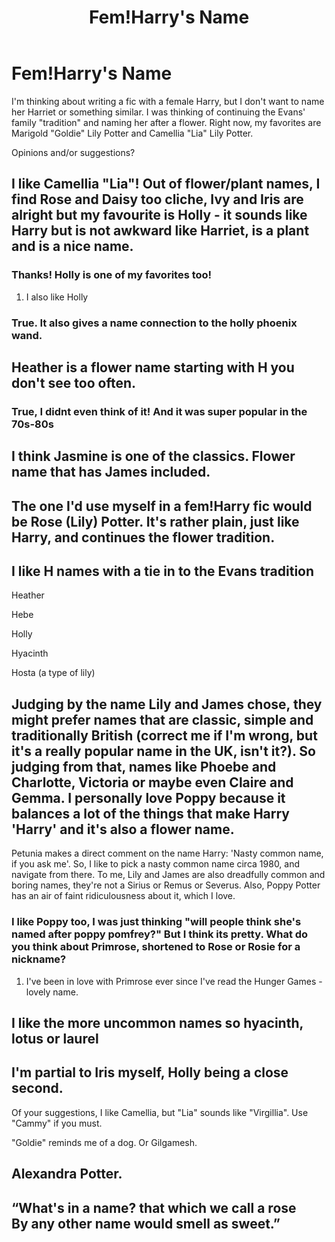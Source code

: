 #+TITLE: Fem!Harry's Name

* Fem!Harry's Name
:PROPERTIES:
:Author: airhead_gemini
:Score: 12
:DateUnix: 1599885654.0
:DateShort: 2020-Sep-12
:FlairText: Discussion
:END:
I'm thinking about writing a fic with a female Harry, but I don't want to name her Harriet or something similar. I was thinking of continuing the Evans' family "tradition" and naming her after a flower. Right now, my favorites are Marigold "Goldie" Lily Potter and Camellia "Lia" Lily Potter.

Opinions and/or suggestions?


** I like Camellia "Lia"! Out of flower/plant names, I find Rose and Daisy too cliche, Ivy and Iris are alright but my favourite is Holly - it sounds like Harry but is not awkward like Harriet, is a plant and is a nice name.
:PROPERTIES:
:Author: sailingg
:Score: 17
:DateUnix: 1599886094.0
:DateShort: 2020-Sep-12
:END:

*** Thanks! Holly is one of my favorites too!
:PROPERTIES:
:Author: airhead_gemini
:Score: 8
:DateUnix: 1599887294.0
:DateShort: 2020-Sep-12
:END:

**** I also like Holly
:PROPERTIES:
:Author: brassbirch
:Score: 6
:DateUnix: 1599954928.0
:DateShort: 2020-Sep-13
:END:


*** True. It also gives a name connection to the holly phoenix wand.
:PROPERTIES:
:Author: DrScorcher
:Score: 5
:DateUnix: 1599908306.0
:DateShort: 2020-Sep-12
:END:


** Heather is a flower name starting with H you don't see too often.
:PROPERTIES:
:Author: OrienRex
:Score: 12
:DateUnix: 1599889602.0
:DateShort: 2020-Sep-12
:END:

*** True, I didnt even think of it! And it was super popular in the 70s-80s
:PROPERTIES:
:Author: airhead_gemini
:Score: 8
:DateUnix: 1599889759.0
:DateShort: 2020-Sep-12
:END:


** I think Jasmine is one of the classics. Flower name that has James included.
:PROPERTIES:
:Author: rosemarjoram
:Score: 9
:DateUnix: 1599899654.0
:DateShort: 2020-Sep-12
:END:


** The one I'd use myself in a fem!Harry fic would be Rose (Lily) Potter. It's rather plain, just like Harry, and continues the flower tradition.
:PROPERTIES:
:Author: Fredrik1994
:Score: 9
:DateUnix: 1599904311.0
:DateShort: 2020-Sep-12
:END:


** I like H names with a tie in to the Evans tradition

Heather

Hebe

Holly

Hyacinth

Hosta (a type of lily)
:PROPERTIES:
:Author: LiriStorm
:Score: 8
:DateUnix: 1599910670.0
:DateShort: 2020-Sep-12
:END:


** Judging by the name Lily and James chose, they might prefer names that are classic, simple and traditionally British (correct me if I'm wrong, but it's a really popular name in the UK, isn't it?). So judging from that, names like Phoebe and Charlotte, Victoria or maybe even Claire and Gemma. I personally love Poppy because it balances a lot of the things that make Harry 'Harry' and it's also a flower name.

Petunia makes a direct comment on the name Harry: 'Nasty common name, if you ask me'. So, I like to pick a nasty common name circa 1980, and navigate from there. To me, Lily and James are also dreadfully common and boring names, they're not a Sirius or Remus or Severus. Also, Poppy Potter has an air of faint ridiculousness about it, which I love.
:PROPERTIES:
:Author: Thiraeth
:Score: 5
:DateUnix: 1599932275.0
:DateShort: 2020-Sep-12
:END:

*** I like Poppy too, I was just thinking "will people think she's named after poppy pomfrey?" But I think its pretty. What do you think about Primrose, shortened to Rose or Rosie for a nickname?
:PROPERTIES:
:Author: airhead_gemini
:Score: 3
:DateUnix: 1599932472.0
:DateShort: 2020-Sep-12
:END:

**** I've been in love with Primrose ever since I've read the Hunger Games - lovely name.
:PROPERTIES:
:Author: Thiraeth
:Score: 5
:DateUnix: 1599934270.0
:DateShort: 2020-Sep-12
:END:


** I like the more uncommon names so hyacinth, lotus or laurel
:PROPERTIES:
:Author: flitith12
:Score: 3
:DateUnix: 1599922403.0
:DateShort: 2020-Sep-12
:END:


** I'm partial to Iris myself, Holly being a close second.

Of your suggestions, I like Camellia, but "Lia" sounds like "Virgillia". Use "Cammy" if you must.

"Goldie" reminds me of a dog. Or Gilgamesh.
:PROPERTIES:
:Author: TreadmillOfFate
:Score: 2
:DateUnix: 1599947398.0
:DateShort: 2020-Sep-13
:END:


** Alexandra Potter.
:PROPERTIES:
:Author: ARJ139
:Score: 2
:DateUnix: 1599970313.0
:DateShort: 2020-Sep-13
:END:


** “What's in a name? that which we call a rose\\
By any other name would smell as sweet.”
:PROPERTIES:
:Author: ceplma
:Score: 3
:DateUnix: 1599905227.0
:DateShort: 2020-Sep-12
:END:
